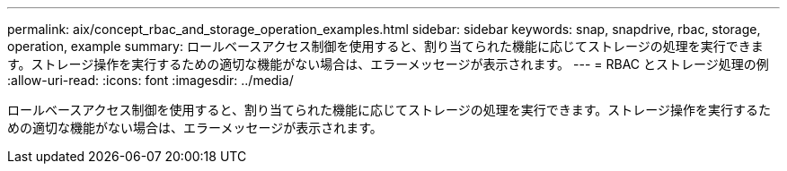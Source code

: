 ---
permalink: aix/concept_rbac_and_storage_operation_examples.html 
sidebar: sidebar 
keywords: snap, snapdrive, rbac, storage, operation, example 
summary: ロールベースアクセス制御を使用すると、割り当てられた機能に応じてストレージの処理を実行できます。ストレージ操作を実行するための適切な機能がない場合は、エラーメッセージが表示されます。 
---
= RBAC とストレージ処理の例
:allow-uri-read: 
:icons: font
:imagesdir: ../media/


[role="lead"]
ロールベースアクセス制御を使用すると、割り当てられた機能に応じてストレージの処理を実行できます。ストレージ操作を実行するための適切な機能がない場合は、エラーメッセージが表示されます。
